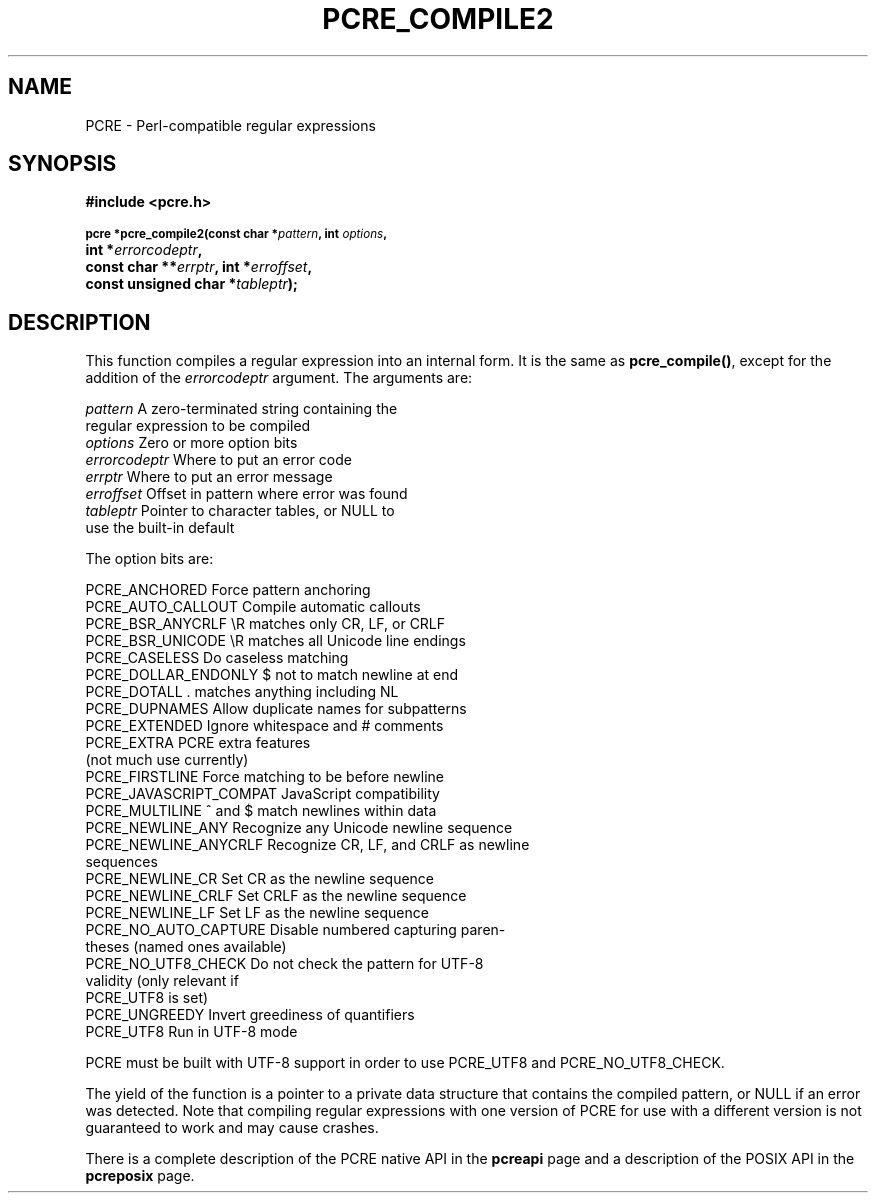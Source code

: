 .TH PCRE_COMPILE2 3
.SH NAME
PCRE - Perl-compatible regular expressions
.SH SYNOPSIS
.rs
.sp
.B #include <pcre.h>
.PP
.SM
.B pcre *pcre_compile2(const char *\fIpattern\fP, int \fIoptions\fP,
.ti +5n
.B int *\fIerrorcodeptr\fP,
.ti +5n
.B const char **\fIerrptr\fP, int *\fIerroffset\fP,
.ti +5n
.B const unsigned char *\fItableptr\fP);
.
.SH DESCRIPTION
.rs
.sp
This function compiles a regular expression into an internal form. It is the
same as \fBpcre_compile()\fP, except for the addition of the \fIerrorcodeptr\fP
argument. The arguments are:

.sp
  \fIpattern\fR       A zero-terminated string containing the
                  regular expression to be compiled
  \fIoptions\fR       Zero or more option bits
  \fIerrorcodeptr\fP  Where to put an error code
  \fIerrptr\fR        Where to put an error message
  \fIerroffset\fR     Offset in pattern where error was found
  \fItableptr\fR      Pointer to character tables, or NULL to
                  use the built-in default
.sp
The option bits are:
.sp
  PCRE_ANCHORED           Force pattern anchoring
  PCRE_AUTO_CALLOUT       Compile automatic callouts
  PCRE_BSR_ANYCRLF        \eR matches only CR, LF, or CRLF
  PCRE_BSR_UNICODE        \eR matches all Unicode line endings
  PCRE_CASELESS           Do caseless matching
  PCRE_DOLLAR_ENDONLY     $ not to match newline at end
  PCRE_DOTALL             . matches anything including NL
  PCRE_DUPNAMES           Allow duplicate names for subpatterns
  PCRE_EXTENDED           Ignore whitespace and # comments
  PCRE_EXTRA              PCRE extra features
                            (not much use currently)
  PCRE_FIRSTLINE          Force matching to be before newline
  PCRE_JAVASCRIPT_COMPAT  JavaScript compatibility
  PCRE_MULTILINE          ^ and $ match newlines within data
  PCRE_NEWLINE_ANY        Recognize any Unicode newline sequence
  PCRE_NEWLINE_ANYCRLF    Recognize CR, LF, and CRLF as newline
                            sequences
  PCRE_NEWLINE_CR         Set CR as the newline sequence
  PCRE_NEWLINE_CRLF       Set CRLF as the newline sequence
  PCRE_NEWLINE_LF         Set LF as the newline sequence
  PCRE_NO_AUTO_CAPTURE    Disable numbered capturing paren-
                            theses (named ones available)
  PCRE_NO_UTF8_CHECK      Do not check the pattern for UTF-8
                            validity (only relevant if
                            PCRE_UTF8 is set)
  PCRE_UNGREEDY           Invert greediness of quantifiers
  PCRE_UTF8               Run in UTF-8 mode
.sp
PCRE must be built with UTF-8 support in order to use PCRE_UTF8 and
PCRE_NO_UTF8_CHECK.
.P
The yield of the function is a pointer to a private data structure that
contains the compiled pattern, or NULL if an error was detected. Note that
compiling regular expressions with one version of PCRE for use with a different
version is not guaranteed to work and may cause crashes.
.P
There is a complete description of the PCRE native API in the
.\" HREF
\fBpcreapi\fR
.\"
page and a description of the POSIX API in the
.\" HREF
\fBpcreposix\fR
.\"
page.
